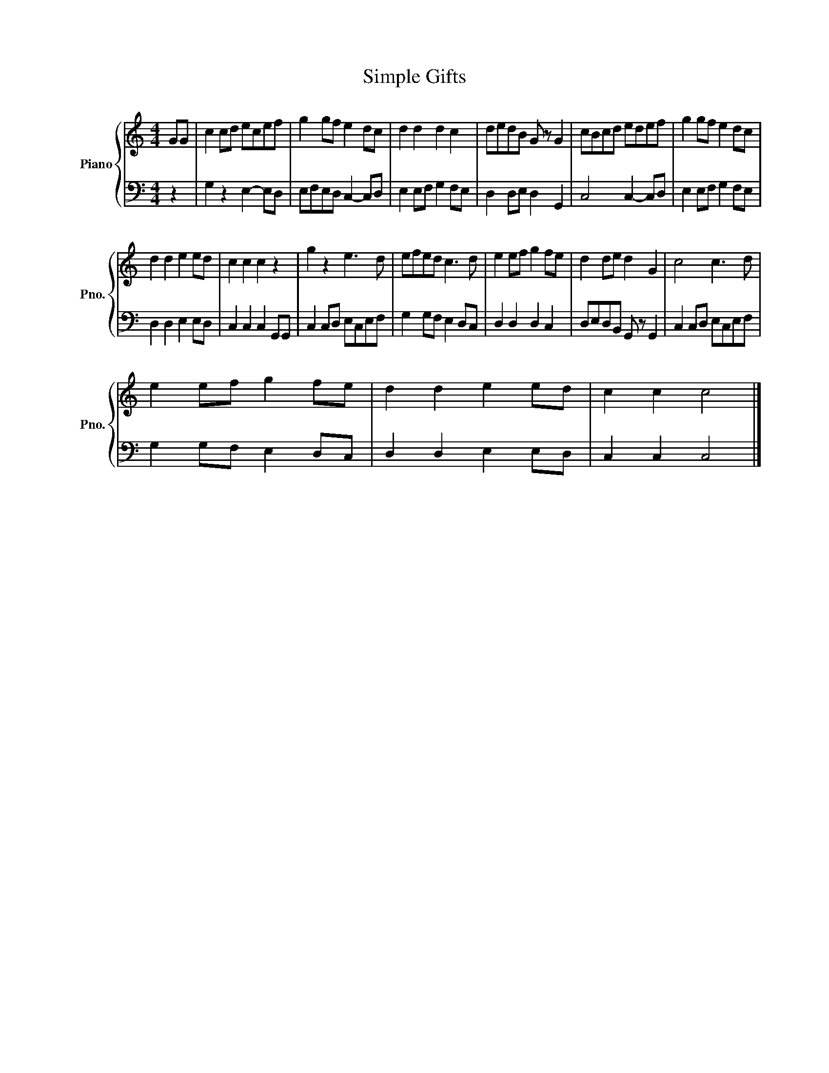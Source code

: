 X:1
T:Simple Gifts 
%%score { 1 | 2 }
L:1/8
M:4/4
K:C
V:1 treble nm="Piano" snm="Pno."
V:2 bass 
V:1
 GG | c2 cd ecef | g2 gf e2 dc | d2 d2 d2 c2 | dedB G z G2 | cBcd edef | g2 gf e2 dc | %7
 d2 d2 e2 ed | c2 c2 c2 z2 | g2 z2 e3 d | efed c3 d | e2 ef g2 fe | d2 de d2 G2 | c4 c3 d | %14
 e2 ef g2 fe | d2 d2 e2 ed | c2 c2 c4 |] %17
V:2
 z2 | G,2 z2 E,2- E,D, | E,F,E,D, C,2- C,D, | E,2 E,F, G,2 F,E, | D,2 D,E, D,2 G,,2 | %5
 C,4 C,2- C,D, | E,2 E,F, G,2 F,E, | D,2 D,2 E,2 E,D, | C,2 C,2 C,2 G,,G,, | C,2 C,D, E,C,E,F, | %10
 G,2 G,F, E,2 D,C, | D,2 D,2 D,2 C,2 | D,E,D,B,, G,, z G,,2 | C,2 C,D, E,C,E,F, | %14
 G,2 G,F, E,2 D,C, | D,2 D,2 E,2 E,D, | C,2 C,2 C,4 |] %17

